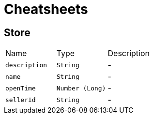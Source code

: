 = Cheatsheets

[[Store]]
== Store


[cols=">25%,^25%,50%"]
[frame="topbot"]
|===
^|Name | Type ^| Description
|[[description]]`description`|`String`|-
|[[name]]`name`|`String`|-
|[[openTime]]`openTime`|`Number (Long)`|-
|[[sellerId]]`sellerId`|`String`|-
|===


